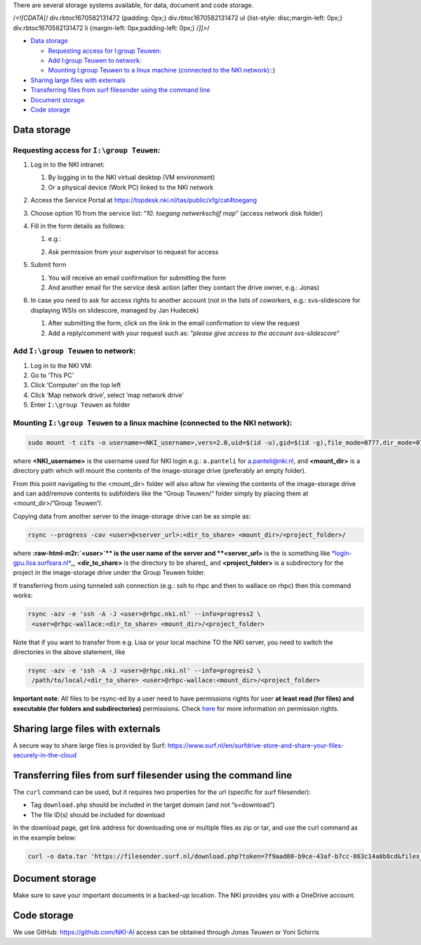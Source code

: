 .. role:: raw-html-m2r(raw)
   :format: html


There are several storage systems available, for data, document and code storage.

/*<![CDATA[*/ div.rbtoc1670582131472 {padding: 0px;} div.rbtoc1670582131472 ul {list-style: disc;margin-left: 0px;} div.rbtoc1670582131472 li {margin-left: 0px;padding-left: 0px;} /*]]>*/


* `Data storage <#Storage-Datastorage>`_

  * `Requesting access for I:\group Teuwen: <#Storage-RequestingaccessforI:\groupTeuwen:>`_
  * `Add I:\group Teuwen to network: <#Storage-AddI:\groupTeuwentonetwork:>`_
  * `Mounting I:\group Teuwen to a linux machine (connected to the NKI network): <#Storage-MountingI:\groupTeuwentoalinuxmachine(connectedtotheNKInetwork>`_\ :)

* `Sharing large files with externals <#Storage-Sharinglargefileswithexternals>`_
* `Transferring files from surf filesender using the command line <#Storage-Transferringfilesfromsurffilesenderusingthecommandline>`_
* `Document storage <#Storage-Documentstorage>`_
* `Code storage <#Storage-Codestorage>`_

Data storage
============


.. raw:: html

   <table data-layout="wide" data-local-id="3600d303-b41a-4a4d-822f-556613d75278" class="confluenceTable"><colgroup><col style="width: 146.0px;"><col style="width: 142.0px;"><col style="width: 142.0px;"><col style="width: 142.0px;"><col style="width: 142.0px;"><col style="width: 142.0px;"></colgroup><tbody><tr><th class="confluenceTh"><p><strong>Location</strong></p></th><th class="confluenceTh"><p><strong>Space</strong></p></th><th class="confluenceTh"><p><strong>Request access</strong></p></th><th class="confluenceTh"><p><strong>Backup</strong></p></th><th class="confluenceTh"><p><strong>Accessibility</strong></p></th><th class="confluenceTh"><p><strong>Remarks</strong></p></th></tr><tr><td class="confluenceTd"><p><code>\\image-storage\group Teuwen</code></p></td><td class="confluenceTd"><p>50TB</p></td><td class="confluenceTd"><p>Servicedesk (webform)</p></td><td class="confluenceTd"><p>Daily incremental</p></td><td class="confluenceTd"><p>Only within NKI network</p></td><td class="confluenceTd"><p>Cannot be used to directly load data for training models</p></td></tr><tr><td class="confluenceTd"><p><code>\mnt\archive\data</code></p></td><td class="confluenceTd"><p>±300TB</p></td><td class="confluenceTd"><p><a href="mailto:rhpc-admin@nki.nl" class="external-link" rel="nofollow">rhpc-admin@nki.nl</a></p><p></p></td><td class="confluenceTd"><p>No</p></td><td class="confluenceTd"><p>Only within RHPC network (<a href="http://rhpc.nki.nl" class="external-link" rel="nofollow">rhpc.nki.nl</a>)</p></td><td class="confluenceTd"><p>Contains the home folders on RHPC</p></td></tr><tr><td class="confluenceTd"><p>Surf Lisa storage</p></td><td class="confluenceTd"><p>50TB</p></td><td class="confluenceTd"><p><a href="mailto:rhpc-admin@nki.nl" class="external-link" rel="nofollow">rhpc-admin@nki.nl</a></p><p></p></td><td class="confluenceTd"><p>No</p></td><td class="confluenceTd"><p>Only within Surf’s network</p></td><td class="confluenceTd"><p>This is shared with several groups - ACL possible</p></td></tr></tbody></table>


Requesting access for ``I:\group Teuwen``\ :
----------------------------------------------


#. 
   Log in to the NKI intranet:


   #. 
      By logging in to the NKI virtual desktop (VM environment)

   #. 
      Or a physical device (Work PC) linked to the NKI network

#. 
   Access the Service Portal at `https://topdesk.nki.nl/tas/public/xfg/cat4toegang <https://topdesk.nki.nl/tas/public/xfg/cat4toegang>`_

#. 
   Choose option 10 from the service list: “\ *10. toegang netwerkschijf map*\ ” (access network disk folder)

#. 
   Fill in the form details as follows:


   #. 
      e.g.:


      .. image:: attachments/1984299013/2012479975.png
         :target: attachments/1984299013/2012479975.png
         :alt: 


   #. Ask permission from your supervisor to request for access

#. 
   Submit form


   #. 
      You will receive an email confirmation for submitting the form

   #. 
      And another email for the service desk action (after they contact the drive owner, e.g.: Jonas)

#. 
   In case you need to ask for access rights to another account (not in the lists of coworkers, e.g.: svs-slidescore for displaying WSIs on slidescore, managed by Jan Hudecek)


   #. 
      After submitting the form, click on the link in the email confirmation to view the request

   #. 
      Add a reply/comment with your request such as: “\ *please give access to the account svs-slidescore*\ “

Add ``I:\group Teuwen`` to network:
---------------------------------------


#. 
   Log in to the NKI VM:

#. 
   Go to ‘This PC’

#. 
   Click ‘Computer’ on the top left

#. 
   Click ‘Map network drive’, select ‘map network drive’

#. 
   Enter ``I:\group Teuwen`` as folder

Mounting ``I:\group Teuwen`` to a linux machine (connected to the NKI network):
-----------------------------------------------------------------------------------

.. code-block:: java

   sudo mount -t cifs -o username=<NKI_username>,vers=2.0,uid=$(id -u),gid=$(id -g),file_mode=0777,dir_mode=0777 //172.20.3.112/"Group Teuwen" <mount_dir>

where **<NKI_username>** is the username used for NKI login e.g.: ``a.panteli`` for `a.panteli@nki.nl <mailto:a.panteli@nki.nl>`_\ , and **<mount_dir>** is a directory path which will mount the contents of the image-storage drive (preferably an empty folder).

From this point navigating to the <mount_dir> folder will also allow for viewing the contents of the image-storage drive and can add/remove contents to subfolders like the “Group Teuwen/“ folder simply by placing them at <mount_dir>/”Group Teuwen”/.

Copying data from another server to the image-storage drive can be as simple as:

.. code-block:: java

   rsync --progress -cav <user>@<server_url>:<dir_to_share> <mount_dir>/<project_folder>/

where **\ :raw-html-m2r:`<user>`\ ** is the user name of the server and **<server_url>** is the is something like `\ *login-gpu.lisa.surfsara.nl* <http://login-gpu.lisa.surfsara.nl>`_\ _, **<dir_to_share>** is the directory to be shared_ and **<project_folder>** is a subdirectory for the project in the image-storage drive under the Group Teuwen folder.

If transferring from using tunneled ssh connection (e.g.: ssh to rhpc and then to wallace on rhpc) then this command works:

.. code-block:: java

   rsync -azv -e 'ssh -A -J <user>@rhpc.nki.nl' --info=progress2 \
    <user>@rhpc-wallace:<dir_to_share> <mount_dir>/<project_folder>

Note that if you want to transfer from e.g. Lisa or your local machine TO the NKI server, you need to switch the directories in the above statement, like

.. code-block:: java

   rsync -azv -e 'ssh -A -J <user>@rhpc.nki.nl' --info=progress2 \
    /path/to/local/<dir_to_share> <user>@rhpc-wallace:<mount_dir>/<project_folder>

**Important note**\ : All files to be rsync-ed by a user need to have permissions rights for user **at least read (for files) and executable (for folders and subdirectories)** permissions\ **.** Check `here <https://www.linode.com/docs/guides/modify-file-permissions-with-chmod/>`_ for more information on permission rights.

Sharing large files with externals
==================================

A secure way to share large files is provided by Surf: `https://www.surf.nl/en/surfdrive-store-and-share-your-files-securely-in-the-cloud <https://www.surf.nl/en/surfdrive-store-and-share-your-files-securely-in-the-cloud>`_

Transferring files from surf filesender using the command line
==============================================================

The ``curl`` command can be used, but it requires two properties for the url (specific for surf filesender):


* 
  Tag ``download.php`` should be included in the target domain (and not “s=download”)

* 
  The file ID(s) should be included for download

In the download page, get link address for downloading one or multiple files as zip or tar, and use the curl command as in the example below:

.. code-block:: java

   curl -o data.tar 'https://filesender.surf.nl/download.php?token=7f9aad80-b9ce-43af-b7cc-863c14a8b8cd&files_ids=5610281%5610282'

Document storage
================

Make sure to save your important documents in a backed-up location. The NKI provides you with a OneDrive account.

Code storage
============

We use GitHub: `https://github.com/NKI-AI <https://github.com/NKI-AI>`_ access can be obtained through Jonas Teuwen or Yoni Schirris
